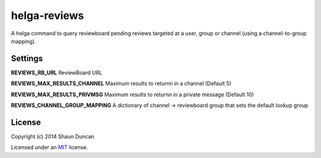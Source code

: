 helga-reviews
=============

A helga command to query reviewboard pending reviews targeted at a user, group
or channel (using a channel-to-group mapping).

Settings
--------

**REVIEWS_RB_URL** ReviewBoard URL

**REVIEWS_MAX_RESULTS_CHANNEL** Maximum results to returnn in a channel (Default 5)

**REVIEWS_MAX_RESULTS_PRIVMSG** Maximum results to returnn in a private message (Default 10)

**REVIEWS_CHANNEL_GROUP_MAPPING** A dictionary of channel -> reviewboard group that sets the
default lookup group

License
-------

Copyright (c) 2014 Shaun Duncan

Licensed under an `MIT`_ license.

.. _`MIT`: https://github.com/shaunduncan/helga-reviews/blob/master/LICENSE
